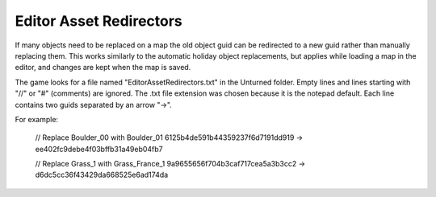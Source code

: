.. _doc_mapping_asset_redirectors:

Editor Asset Redirectors
========================

If many objects need to be replaced on a map the old object guid can be redirected to a new guid rather than manually replacing them. This works similarly to the automatic holiday object replacements, but applies while loading a map in the editor, and changes are kept when the map is saved.

The game looks for a file named "EditorAssetRedirectors.txt" in the Unturned folder. Empty lines and lines starting with "//" or "#" (comments) are ignored. The .txt file extension was chosen because it is the notepad default. Each line contains two guids separated by an arrow "->".

For example:

	// Replace Boulder_00 with Boulder_01
	6125b4de591b44359237f6d7191dd919 -> ee402fc9debe4f03bffb31a49eb04fb7

	// Replace Grass_1 with Grass_France_1
	9a9655656f704b3caf717cea5a3b3cc2 -> d6dc5cc36f43429da668525e6ad174da
